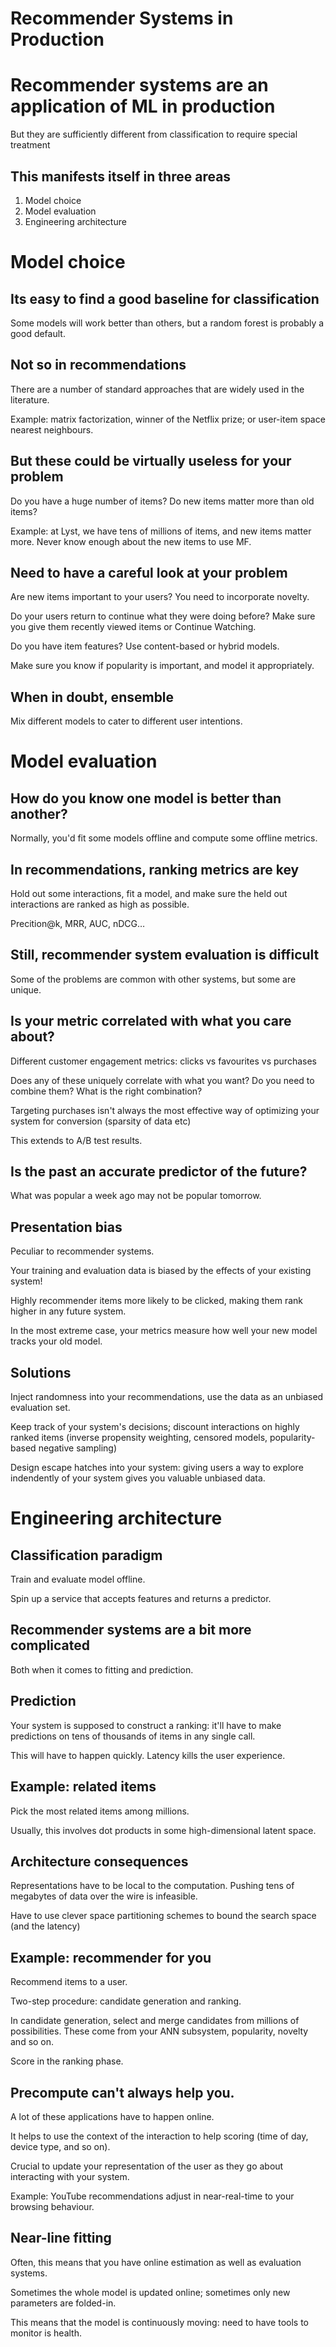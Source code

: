 #+REVEAL_HLEVEL: 2
#+OPTIONS: reveal_slide_number:nil

* Recommender Systems in Production
* Recommender systems are an application of ML in production
  But they are sufficiently different from classification to require special treatment
** This manifests itself in three areas
   1. Model choice
   2. Model evaluation
   3. Engineering architecture
* Model choice
** Its easy to find a good baseline for classification
   Some models will work better than others, but a random forest is probably a good default.
** Not so in recommendations
   There are a number of standard approaches that are widely used in the literature.

   Example: matrix factorization, winner of the Netflix prize; or user-item space nearest neighbours.
** But these could be virtually useless for your problem
   Do you have a huge number of items? Do new items matter more than old items?

   Example: at Lyst, we have tens of millions of items, and new items matter more. Never know enough about the new items to use MF.
** Need to have a careful look at your problem
   Are new items important to your users? You need to incorporate novelty.

   Do your users return to continue what they were doing before? Make sure you give them recently viewed items or Continue Watching.

   Do you have item features? Use content-based or hybrid models.

   Make sure you know if popularity is important, and model it appropriately.
** When in doubt, ensemble
   Mix different models to cater to different user intentions.
* Model evaluation
** How do you know one model is better than another?
   Normally, you'd fit some models offline and compute some offline metrics.
** In recommendations, ranking metrics are key
   Hold out some interactions, fit a model, and make sure the held out interactions are ranked as high as possible.

   Precition@k, MRR, AUC, nDCG...
** Still, recommender system evaluation is difficult
   Some of the problems are common with other systems, but some are unique.
** Is your metric correlated with what you care about?
   Different customer engagement metrics: clicks vs favourites vs purchases

   Does any of these uniquely correlate with what you want? Do you need to combine them? What is the right combination?

   Targeting purchases isn't always the most effective way of optimizing your system for conversion (sparsity of data etc)

   This extends to A/B test results.
** Is the past an accurate predictor of the future?
   What was popular a week ago may not be popular tomorrow.
** Presentation bias
   Peculiar to recommender systems.

   Your training and evaluation data is biased by the effects of your existing system!

   Highly recommender items more likely to be clicked, making them rank higher in any future system.

   In the most extreme case, your metrics measure how well your new model tracks your old model.
** Solutions
   Inject randomness into your recommendations, use the data as an unbiased evaluation set.

   Keep track of your system's decisions; discount interactions on highly ranked items (inverse propensity weighting, censored models, popularity-based negative sampling)

   Design escape hatches into your system: giving users a way to explore indendently of your system gives you valuable unbiased data.
* Engineering architecture
** Classification paradigm
   Train and evaluate model offline.
   
   Spin up a service that accepts features and returns a predictor.
** Recommender systems are a bit more complicated
   Both when it comes to fitting and prediction.
** Prediction
   Your system is supposed to construct a ranking: it'll have to make predictions on tens of thousands of items in any single call.

   This will have to happen quickly. Latency kills the user experience.
** Example: related items
   Pick the most related items among millions.

   Usually, this involves dot products in some high-dimensional latent space.
** Architecture consequences
   Representations have to be local to the computation. Pushing tens of megabytes of data over the wire is infeasible.

   Have to use clever space partitioning schemes to bound the search space (and the latency)
** Example: recommender for you
   Recommend items to a user.

   Two-step procedure: candidate generation and ranking.

   In candidate generation, select and merge candidates from millions of possibilities. These come from your ANN subsystem, popularity, novelty and so on.

   Score in the ranking phase.
** Precompute can't always help you.
   A lot of these applications have to happen online.

   It helps to use the context of the interaction to help scoring (time of day, device type, and so on).

   Crucial to update your representation of the user as they go about interacting with your system.

   Example: YouTube recommendations adjust in near-real-time to your browsing behaviour.

** Near-line fitting
   Often, this means that you have online estimation as well as evaluation systems.

   Sometimes the whole model is updated online; sometimes only new parameters are folded-in.

   This means that the model is continuously moving: need to have tools to monitor is health.
